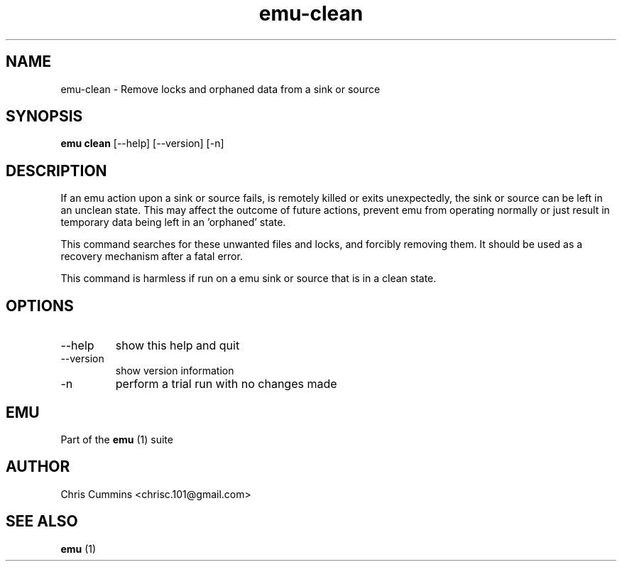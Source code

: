 .TH emu-clean 1  "March 08, 2013" "version 0.0.4" "Emu Manual"
.SH NAME
emu\-clean \- Remove locks and orphaned data from a sink or source
.SH SYNOPSIS
.B emu clean
[\-\-help] [\-\-version] [\-n]
.SH DESCRIPTION
If an emu action upon a sink or source fails, is remotely killed or exits
unexpectedly, the sink or source can be left in an unclean state. This may
affect the outcome of future actions, prevent emu from operating normally or
just result in temporary data being left in an 'orphaned' state.
.PP
This command searches for these unwanted files and locks, and forcibly removing
them. It should be used as a recovery mechanism after a fatal error.
.PP
This command is harmless if run on a emu sink or source that is in a clean
state.
.SH OPTIONS
.TP
\-\-help
show this help and quit
.TP
\-\-version
show version information
.TP
\-n
perform a trial run with no changes made
.PP
.SH EMU
Part of the
.B emu
(1)
suite
.SH AUTHOR
Chris Cummins <chrisc.101@gmail.com>
.SH SEE ALSO
.B emu
(1)
